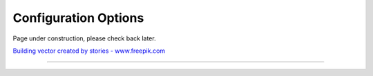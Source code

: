 Configuration Options
=====================

Page under construction, please check back later.

.. image:: /_static/UnderConstruction.jpg
    :alt: Page Under Construction ...

`Building vector created by stories - www.freepik.com <https://www.freepik.com/vectors/building/>`_

--------------------
